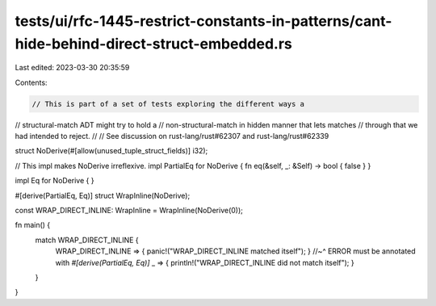 tests/ui/rfc-1445-restrict-constants-in-patterns/cant-hide-behind-direct-struct-embedded.rs
===========================================================================================

Last edited: 2023-03-30 20:35:59

Contents:

.. code-block:: rs

    // This is part of a set of tests exploring the different ways a
// structural-match ADT might try to hold a
// non-structural-match in hidden manner that lets matches
// through that we had intended to reject.
//
// See discussion on rust-lang/rust#62307 and rust-lang/rust#62339

struct NoDerive(#[allow(unused_tuple_struct_fields)] i32);

// This impl makes NoDerive irreflexive.
impl PartialEq for NoDerive { fn eq(&self, _: &Self) -> bool { false } }

impl Eq for NoDerive { }

#[derive(PartialEq, Eq)]
struct WrapInline(NoDerive);

const WRAP_DIRECT_INLINE: WrapInline = WrapInline(NoDerive(0));

fn main() {
    match WRAP_DIRECT_INLINE {
        WRAP_DIRECT_INLINE => { panic!("WRAP_DIRECT_INLINE matched itself"); }
        //~^ ERROR must be annotated with `#[derive(PartialEq, Eq)]`
        _ => { println!("WRAP_DIRECT_INLINE did not match itself"); }
    }
}


